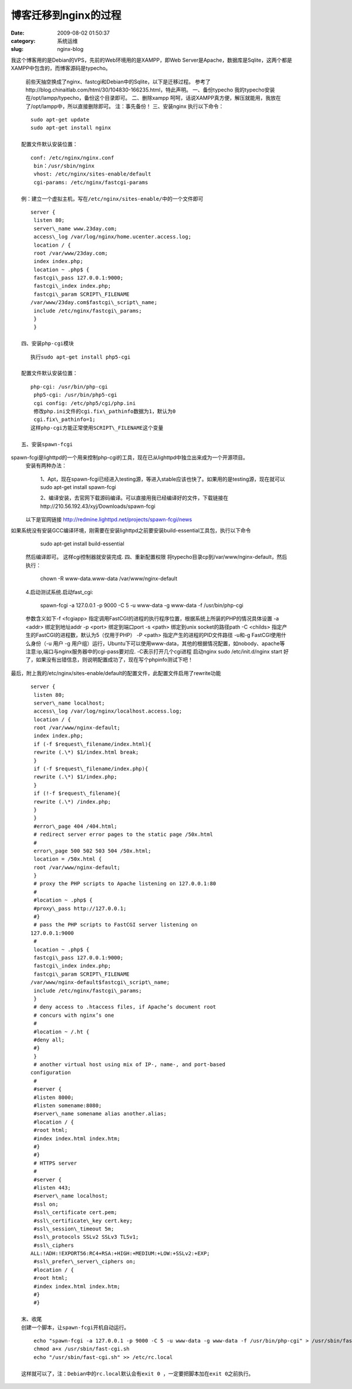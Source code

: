博客迁移到nginx的过程
##########################################################################################################################################
:date: 2009-08-02 01:50:37
:category: 系统运维
:slug: nginx-blog

我这个博客用的是Debian的VPS，先前的Web环境用的是XAMPP，即Web
Server是Apache，数据库是Sqlite，这两个都是XAMPP中包含的，而博客源码是typecho。

 前些天抽空换成了nginx、fastcgi和Debian中的Sqlite，以下是迁移过程。
 参考了http://blog.chinaitlab.com/html/30/104830-166235.html，特此声明。
 一、备份typecho
 我的typecho安装在/opt/lampp/typecho，备份这个目录即可。
 二、删除xampp
 呵呵，话说XAMPP真方便，解压就能用，我放在了/opt/lampp中，所以直接删除即可。
 注：事先备份！
 三、安装nginx
 执行以下命令：

::

    sudo apt-get update
    sudo apt-get install nginx

 配置文件默认安装位置：

::

    conf: /etc/nginx/nginx.conf
     bin：/usr/sbin/nginx
     vhost: /etc/nginx/sites-enable/default
     cgi-params: /etc/nginx/fastcgi-params

 例：建立一个虚拟主机，写在/etc/nginx/sites-enable/中的一个文件即可

::

    server {
     listen 80;
     server\_name www.23day.com;
     access\_log /var/log/nginx/home.ucenter.access.log;
     location / {
     root /var/www/23day.com;
     index index.php;
     location ~ .php$ {
     fastcgi\_pass 127.0.0.1:9000;
     fastcgi\_index index.php;
     fastcgi\_param SCRIPT\_FILENAME
    /var/www/23day.com$fastcgi\_script\_name;
     include /etc/nginx/fastcgi\_params;
     }
     }

 四、安装php-cgi模块

::

    执行sudo apt-get install php5-cgi

 配置文件默认安装位置：

::

    php-cgi: /usr/bin/php-cgi
     php5-cgi: /usr/bin/php5-cgi
     cgi config: /etc/php5/cgi/php.ini
     修改php.ini文件的cgi.fix\_pathinfo数据为1，默认为0
     cgi.fix\_pathinfo=1;
    这样php-cgi方能正常使用SCRIPT\_FILENAME这个变量

 五、安装spawn-fcgi

spawn-fcgi是lighttpd的一个用来控制php-cgi的工具，现在已从lighttpd中独立出来成为一个开源项目。
 安装有两种办法：

    1、Apt，现在spawn-fcgi已经进入testing源，等进入stable应该也快了。如果用的是testing源，现在就可以sudo
    apt-get install spawn-fcgi

    2、编译安装，去官网下载源码编译。可以直接用我已经编译好的文件，下载链接在http://210.56.192.43/xyj/Downloads/spawn-fcgi

 以下是官网链接
 `http://redmine.lighttpd.net/projects/spawn-fcgi/news`_

如果系统没有安装GCC编译环境，刚需要在安装lighttpd之前要安装build-essential工具包，执行以下命令

    sudo apt-get install build-essential

 然后编译即可。
 这样cgi控制器就安装完成.
 四、重新配置权限
 将typecho目录cp到/var/www/nginx-default，然后执行：

    chown -R www-data.www-data /var/www/nginx-default

 4.启动测试系统.启动fast\_cgi:

    spawn-fcgi -a 127.0.0.1 -p 9000 -C 5 -u www-data -g www-data -f
    /usr/bin/php-cgi

 参数含义如下-f <fcgiapp> 指定调用FastCGI的进程的执行程序位置，根据系统上所装的PHP的情况具体设置
 -a <addr> 绑定到地址addr
 -p <port> 绑定到端口port
 -s <path> 绑定到unix socket的路径path
 -C <childs> 指定产生的FastCGI的进程数，默认为5（仅用于PHP）
 -P <path> 指定产生的进程的PID文件路径
 -u和-g FastCGI使用什么身份（-u 用户 -g 用户组）运行，Ubuntu下可以使用www-data，其他的根据情况配置，如nobody、apache等
 注意:ip,端口与nginx服务器中的cgi-pass要对应. -C表示打开几个cgi进程
 启动nginx
 sudo /etc/init.d/nginx start
 好了，如果没有出错信息，则说明配置成功了，现在写个phpinfo测试下吧！

最后，附上我的/etc/nginx/sites-enable/default的配置文件，此配置文件启用了rewrite功能

::

    server {
     listen 80;
     server\_name localhost;
     access\_log /var/log/nginx/localhost.access.log;
     location / {
     root /var/www/nginx-default;
     index index.php;
     if (-f $request\_filename/index.html){
     rewrite (.\*) $1/index.html break;
     }
     if (-f $request\_filename/index.php){
     rewrite (.\*) $1/index.php;
     }
     if (!-f $request\_filename){
     rewrite (.\*) /index.php;
     }
     }
     #error\_page 404 /404.html;
     # redirect server error pages to the static page /50x.html
     #
     error\_page 500 502 503 504 /50x.html;
     location = /50x.html {
     root /var/www/nginx-default;
     }
     # proxy the PHP scripts to Apache listening on 127.0.0.1:80
     #
     #location ~ .php$ {
     #proxy\_pass http://127.0.0.1;
     #}
     # pass the PHP scripts to FastCGI server listening on
    127.0.0.1:9000
     #
     location ~ .php$ {
     fastcgi\_pass 127.0.0.1:9000;
     fastcgi\_index index.php;
     fastcgi\_param SCRIPT\_FILENAME
    /var/www/nginx-default$fastcgi\_script\_name;
     include /etc/nginx/fastcgi\_params;
     }
     # deny access to .htaccess files, if Apache’s document root
     # concurs with nginx’s one
     #
     #location ~ /.ht {
     #deny all;
     #}
     }
     # another virtual host using mix of IP-, name-, and port-based
    configuration
     #
     #server {
     #listen 8000;
     #listen somename:8080;
     #server\_name somename alias another.alias;
     #location / {
     #root html;
     #index index.html index.htm;
     #}
     #}
     # HTTPS server
     #
     #server {
     #listen 443;
     #server\_name localhost;
     #ssl on;
     #ssl\_certificate cert.pem;
     #ssl\_certificate\_key cert.key;
     #ssl\_session\_timeout 5m;
     #ssl\_protocols SSLv2 SSLv3 TLSv1;
     #ssl\_ciphers
    ALL:!ADH:!EXPORT56:RC4+RSA:+HIGH:+MEDIUM:+LOW:+SSLv2:+EXP;
     #ssl\_prefer\_server\_ciphers on;
     #location / {
     #root html;
     #index index.html index.htm;
     #}
     #}

 末、收尾
 创建一个脚本，让spawn-fcgi开机自动运行。
  
::

     echo "spawn-fcgi -a 127.0.0.1 -p 9000 -C 5 -u www-data -g www-data -f /usr/bin/php-cgi" > /usr/sbin/fast-cgi.sh
     chmod a+x /usr/sbin/fast-cgi.sh
     echo "/usr/sbin/fast-cgi.sh" >> /etc/rc.local

 这样就可以了，注：Debian中的rc.local默认会有exit 0 ，一定要把脚本加在exit 0之前执行。

.. _`http://redmine.lighttpd.net/projects/spawn-fcgi/news`: http://redmine.lighttpd.net/projects/spawn-fcgi/news
